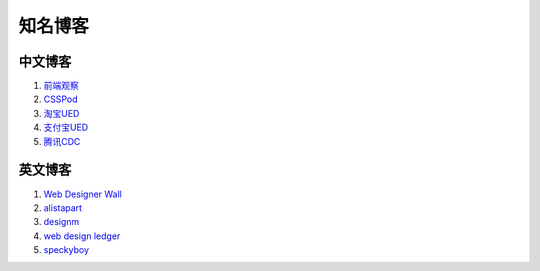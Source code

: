 知名博客
================================

中文博客
--------------------------------
#. `前端观察 <http://www.qianduan.net>`_
#. `CSSPod <http://csspod.com>`_
#. `淘宝UED <http://ued.taobao.com/blog/>`_
#. `支付宝UED <http://ued.alipay.com/wd/>`_
#. `腾讯CDC <http://cdc.tencent.com/>`_


英文博客
--------------------------------
#. `Web Designer Wall <http://webdesignerwall.com/>`_
#. `alistapart <http://www.alistapart.com/>`_
#. `designm <http://designm.ag/>`_
#. `web design ledger <http://webdesignledger.com>`_
#. `speckyboy <http://speckyboy.com/>`_


